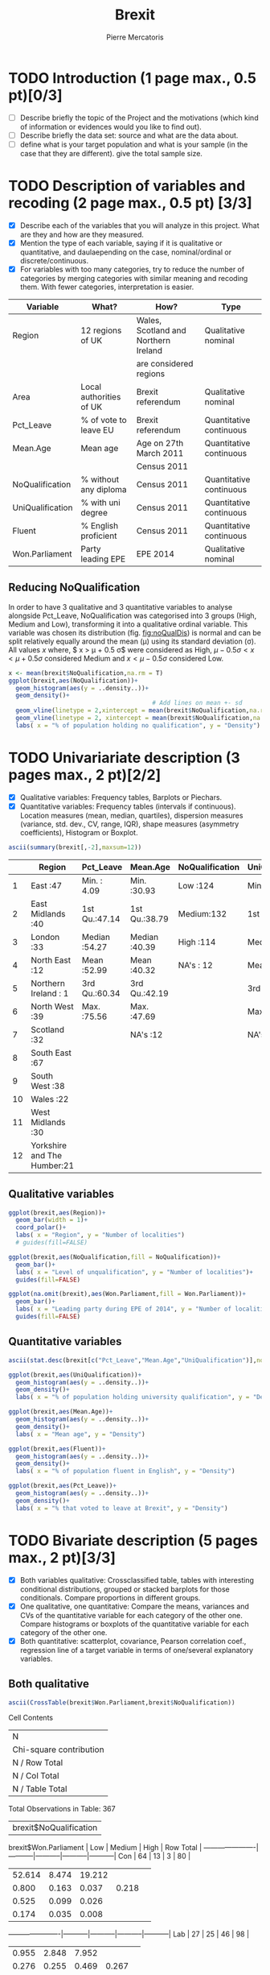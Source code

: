#+TITLE: Brexit
#+AUTHOR: Pierre Mercatoris
#+PROPERTY: header-args:R  :session *brexit*
#+PROPERTY: header-args cache yes 
#+PROPERTY: header-args exports results
#+OPTIONS: ^:nil

#+BEGIN_SRC R :exports none
  rm(list = ls())
  library(ggplot2)
  library(pastecs)
  library(ascii)
  library(GGally)
                                          # allows to export tables to org
  options(asciiType="org")
  brexit <- read.csv("data/DataBrexit.csv")
                                          # remove warnings from outputs
  options(warn=-1)
                                          # options(warn=0)
#+END_SRC

#+RESULTS:
: 0

* TODO Introduction (1 page max., 0.5 pt)[0/3]
 - [ ] Describe briefly the topic of the Project and the motivations (which kind of information or evidences would you like to find out).
 - [ ] Describe briefly the data set: source and what are the data about.
 - [ ] define what is your target population and what is your sample (in the case that they are different). give the total sample size.

 
* TODO Description of variables and recoding (2 page max., 0.5 pt) [3/3]
  - [X] Describe each of the variables that you will analyze in this project. What are they and how are they measured.
  - [X] Mention the type of each variable, saying if it is qualitative or quantitative, and daulaepending on the case, nominal/ordinal or discrete/continuous.
  - [X] For variables with too many categories, try to reduce the number of categories by merging categories with similar meaning and recoding them. With fewer categories, interpretation is easier.
  
| Variable         | What?                   | How?                                 | Type                    |
|------------------+-------------------------+--------------------------------------+-------------------------|
| Region           | 12 regions of UK        | Wales, Scotland and Northern Ireland | Qualitative nominal     |
|                  |                         | are considered regions               |                         |
| Area             | Local authorities of UK | Brexit referendum                    | Qualitative nominal     |
| Pct_Leave        | % of vote to leave EU   | Brexit referendum                    | Quantitative continuous |
| Mean.Age         | Mean age                | Age on 27th March 2011               | Quantitative continuous |
|                  |                         | Census 2011                          |                         |
| NoQualification  | % without any diploma   | Census 2011                          | Quantitative continuous |
| UniQualification | % with uni degree       | Census 2011                          | Quantitative continuous |
| Fluent           | % English proficient    | Census 2011                          | Quantitative continuous |
| Won.Parliament   | Party leading EPE       | EPE 2014                             | Qualitative nominal     |

** Reducing NoQualification

In order to have 3 qualitative and 3 quantitative variables to analyse alongside Pct_Leave, NoQualification was categorised into 3 groups (High, Medium and Low), transforming it into a qualitative ordinal variable. This variable was chosen its distribution (fig. [[fig:noQualDis]]) is normal and can be split relatively equally around the mean (\mu) using its standard deviation (\sigma). All values $x$ where, $ x > \mu + 0.5 \sigma$ were considered as High, $\mu - 0.5 \sigma < x < \mu + 0.5 \sigma$ considered Medium and $x < \mu - 0.5 \sigma$ considered Low.  

#+BEGIN_SRC R :results output graphics :file "./pictures/noQualDis.svg" 
  x <- mean(brexit$NoQualification,na.rm = T)
  ggplot(brexit,aes(NoQualification))+
    geom_histogram(aes(y = ..density..))+
    geom_density()+
                                          # Add lines on mean +- sd
    geom_vline(linetype = 2,xintercept = mean(brexit$NoQualification,na.rm = T)+0.5*sd(brexit$NoQualification,na.rm = T),color="red")+
    geom_vline(linetype = 2, xintercept = mean(brexit$NoQualification,na.rm = T)-0.5*sd(brexit$NoQualification,na.rm = T),color="red")+
    labs( x = "% of population holding no qualification", y = "Density")

#+END_SRC

#+NAME: fig:noQualDis
#+CAPTION: Density plot and histogram of the % of the population holding no qualification. The red dotted lines show the split for the reduction to High, Medium, Low.
#+RESULTS:
[[file:./pictures/noQualDis.svg]]

#+BEGIN_SRC R :exports none
  # categorise the data and label it
  brexit$NoQualification <- cut(brexit$NoQualification,c(0,mean(brexit$NoQualification,na.rm = T)-0.5*sd(brexit$NoQualification,na.rm = T),mean(brexit$NoQualification,na.rm = T)+0.5*sd(brexit$NoQualification,na.rm = T),max(brexit$NoQualification,na.rm=T)),labels=c("Low","Medium","High"))
  head(brexit$NoQualification)
#+END_SRC

#+RESULTS:
| Medium |
| Medium |
| Medium |
| High   |
| Low    |
| Low    |

* TODO Univariariate description (3 pages max., 2 pt)[2/2]
   - [X] Qualitative variables: Frequency tables, Barplots or Piechars.
   - [X] Quantitative variables: Frequency tables (intervals if continuous). Location measures (mean, median, quartiles), dispersion measures (variance, std. dev., CV, range, IQR), shape measures (asymmetry coefficients), Histogram or Boxplot.

  #+BEGIN_SRC R :results output raw
    ascii(summary(brexit[,-2],maxsum=12))
  #+END_SRC

  #+RESULTS:
  |    | Region                      | Pct_Leave     | Mean.Age      | NoQualification | UniQualification | Fluent        | Won.Parliament |
  |----+-----------------------------+---------------+---------------+-----------------+------------------+---------------+----------------|
  |  1 | East                    :47 | Min.   : 4.09 | Min.   :30.93 | Low   :124      | Min.   :14.00    | Min.   :59.00 | Con : 84       |
  |  2 | East Midlands           :40 | 1st Qu.:47.14 | 1st Qu.:38.79 | Medium:132      | 1st Qu.:22.00    | 1st Qu.:92.00 | Lab :100       |
  |  3 | London                  :33 | Median :54.27 | Median :40.39 | High  :114      | Median :26.00    | Median :96.00 | LD  :  4       |
  |  4 | North East              :12 | Mean   :52.99 | Mean   :40.32 | NA's  : 12      | Mean   :26.68    | Mean   :93.63 | SNP : 16       |
  |  5 | Northern Ireland        : 1 | 3rd Qu.:60.34 | 3rd Qu.:42.19 |                 | 3rd Qu.:31.00    | 3rd Qu.:98.00 | UKIP:173       |
  |  6 | North West              :39 | Max.   :75.56 | Max.   :47.69 |                 | Max.   :54.00    | Max.   :99.00 | NA's:  5       |
  |  7 | Scotland                :32 |               | NA's   :12    |                 | NA's   :12       | NA's   :12    |                |
  |  8 | South East              :67 |               |               |                 |                  |               |                |
  |  9 | South West              :38 |               |               |                 |                  |               |                |
  | 10 | Wales                   :22 |               |               |                 |                  |               |                |
  | 11 | West Midlands           :30 |               |               |                 |                  |               |                |
  | 12 | Yorkshire and The Humber:21 |               |               |                 |                  |               |                |

** Qualitative variables


#+BEGIN_SRC R :results output graphics :file "./pictures/regionPie.svg"
  ggplot(brexit,aes(Region))+
    geom_bar(width = 1)+
    coord_polar()+
    labs( x = "Region", y = "Number of localities")
    # guides(fill=FALSE)
#+END_SRC

#+RESULTS:
[[file:./pictures/regionPie.svg]]

#+BEGIN_SRC R  :results output graphics :file "./pictures/noQualBar.svg"
  ggplot(brexit,aes(NoQualification,fill = NoQualification))+
    geom_bar()+
    labs( x = "Level of unqualification", y = "Number of localities")+
    guides(fill=FALSE)
#+END_SRC

#+RESULTS:
[[file:./pictures/noQualBar.svg]]

#+BEGIN_SRC R  :results graphics :file "./pictures/epeBar.svg"
  ggplot(na.omit(brexit),aes(Won.Parliament,fill = Won.Parliament))+
    geom_bar()+
    labs( x = "Leading party during EPE of 2014", y = "Number of localities")+
    guides(fill=FALSE)

#+END_SRC

#+RESULTS:
[[file:./pictures/epeBar.svg]]

** Quantitative variables
#+BEGIN_SRC R :results output raw 
ascii(stat.desc(brexit[c("Pct_Leave","Mean.Age","UniQualification")],norm = TRUE, p = 0.95))
#+END_SRC

#+RESULTS:
|              | Pct_Leave | Mean.Age | UniQualification |
|--------------+-----------+----------+------------------|
| nbr.val      |    382.00 |   370.00 |           370.00 |
| nbr.null     |      0.00 |     0.00 |             0.00 |
| nbr.na       |      0.00 |    12.00 |            12.00 |
| min          |      4.09 |    30.93 |            14.00 |
| max          |     75.56 |    47.69 |            54.00 |
| range        |     71.47 |    16.75 |            40.00 |
| sum          |  20241.80 | 14918.74 |          9873.00 |
| median       |     54.27 |    40.39 |            26.00 |
| mean         |     52.99 |    40.32 |            26.68 |
| SE.mean      |      0.55 |     0.15 |             0.38 |
| CI.mean.0.95 |      1.08 |     0.29 |             0.74 |
| var          |    114.42 |     8.08 |            52.93 |
| std.dev      |     10.70 |     2.84 |             7.28 |
| coef.var     |      0.20 |     0.07 |             0.27 |
| skewness     |     -0.82 |    -0.33 |             0.93 |
| skew.2SE     |     -3.30 |    -1.30 |             3.67 |
| kurtosis     |      1.09 |     0.37 |             1.16 |
| kurt.2SE     |      2.19 |     0.73 |             2.30 |
| normtest.W   |      0.96 |     0.99 |             0.95 |
| normtest.p   |      0.00 |     0.01 |             0.00 |

#+BEGIN_SRC R :results graphics :file "./pictures/uniQualDis.svg"
  ggplot(brexit,aes(UniQualification))+
    geom_histogram(aes(y = ..density..))+
    geom_density()+
    labs( x = "% of population holding university qualification", y = "Density")
#+END_SRC

#+NAME: graphic1
#+CAPTION: Hello
#+RESULTS:
[[file:./pictures/uniQualDis.svg]]

#+BEGIN_SRC R :results graphics :file "./pictures/ageDis.svg"
  ggplot(brexit,aes(Mean.Age))+
    geom_histogram(aes(y = ..density..))+
    geom_density()+
    labs( x = "Mean age", y = "Density")
#+END_SRC

#+RESULTS:
[[file:./pictures/ageDis.svg]]

#+BEGIN_SRC R :results graphics :file "./pictures/fluentDis.svg"
  ggplot(brexit,aes(Fluent))+
    geom_histogram(aes(y = ..density..))+
    geom_density()+
    labs( x = "% of population fluent in English", y = "Density")

#+END_SRC

#+RESULTS:
[[file:./pictures/fluentDis.svg]]

#+BEGIN_SRC R  :results graphics :file "./pictures/leavePctDis.svg"
  ggplot(brexit,aes(Pct_Leave))+
    geom_histogram(aes(y = ..density..))+
    geom_density()+
    labs( x = "% that voted to leave at Brexit", y = "Density")
#+END_SRC

#+RESULTS:
[[file:./pictures/leavePctDis.svg]]

* TODO Bivariate description (5 pages max., 2 pt)[3/3]

 - [X] Both variables qualitative: Crossclassified table, tables with interesting conditional distributions, grouped or stacked barplots for those conditionals. Compare proportions in different groups.
 - [X] One qualitative, one quantitative: Compare the means, variances and CVs of the quantitative variable for each category of the other one. Compare histograms or boxplots of the quantitative variable for each category of the other one.
 - [X] Both quantitative: scatterplot, covariance, Pearson correlation coef., regression line of a target variable in terms of one/several explanatory variables.

** Both qualitative 

#+BEGIN_SRC R :results output raw
  ascii(CrossTable(brexit$Won.Parliament,brexit$NoQualification))
#+END_SRC

#+RESULTS:

 
   Cell Contents
|-------------------------|
|                       N |
| Chi-square contribution |
|           N / Row Total |
|           N / Col Total |
|         N / Table Total |
|-------------------------|

 
Total Observations in Table:  367 

 
                      | brexit$NoQualification 
brexit$Won.Parliament |       Low |    Medium |      High | Row Total | 
----------------------|-----------|-----------|-----------|-----------|
                  Con |        64 |        13 |         3 |        80 | 
                      |    52.614 |     8.474 |    19.212 |           | 
                      |     0.800 |     0.163 |     0.037 |     0.218 | 
                      |     0.525 |     0.099 |     0.026 |           | 
                      |     0.174 |     0.035 |     0.008 |           | 
----------------------|-----------|-----------|-----------|-----------|
                  Lab |        27 |        25 |        46 |        98 | 
                      |     0.955 |     2.848 |     7.952 |           | 
                      |     0.276 |     0.255 |     0.469 |     0.267 | 
                      |     0.221 |     0.191 |     0.404 |           | 
                      |     0.074 |     0.068 |     0.125 |           | 
----------------------|-----------|-----------|-----------|-----------|
                   LD |         1 |         1 |         1 |         3 | 
                      |     0.000 |     0.005 |     0.005 |           | 
                      |     0.333 |     0.333 |     0.333 |     0.008 | 
                      |     0.008 |     0.008 |     0.009 |           | 
                      |     0.003 |     0.003 |     0.003 |           | 
----------------------|-----------|-----------|-----------|-----------|
                  SNP |         2 |         5 |         9 |        16 | 
                      |     2.071 |     0.089 |     3.268 |           | 
                      |     0.125 |     0.312 |     0.562 |     0.044 | 
                      |     0.016 |     0.038 |     0.079 |           | 
                      |     0.005 |     0.014 |     0.025 |           | 
----------------------|-----------|-----------|-----------|-----------|
                 UKIP |        28 |        87 |        55 |       170 | 
                      |    14.385 |    11.415 |     0.091 |           | 
                      |     0.165 |     0.512 |     0.324 |     0.463 | 
                      |     0.230 |     0.664 |     0.482 |           | 
                      |     0.076 |     0.237 |     0.150 |           | 
----------------------|-----------|-----------|-----------|-----------|
         Column Total |       122 |       131 |       114 |       367 | 
                      |     0.332 |     0.357 |     0.311 |           | 
----------------------|-----------|-----------|-----------|-----------|

 
- 64
- 0.8
- 0.524590163934426
- 0.174386920980926

 
   Cell Contents
|-------------------------|
|                       N |
| Chi-square contribution |
|           N / Row Total |
|           N / Col Total |
|         N / Table Total |
|-------------------------|

 
Total Observations in Table:  367 

 
                      | brexit$NoQualification 
brexit$Won.Parliament |       Low |    Medium |      High | Row Total | 
----------------------|-----------|-----------|-----------|-----------|
                  Con |        64 |        13 |         3 |        80 | 
                      |    52.614 |     8.474 |    19.212 |           | 
                      |     0.800 |     0.163 |     0.037 |     0.218 | 
                      |     0.525 |     0.099 |     0.026 |           | 
                      |     0.174 |     0.035 |     0.008 |           | 
----------------------|-----------|-----------|-----------|-----------|
                  Lab |        27 |        25 |        46 |        98 | 
                      |     0.955 |     2.848 |     7.952 |           | 
                      |     0.276 |     0.255 |     0.469 |     0.267 | 
                      |     0.221 |     0.191 |     0.404 |           | 
                      |     0.074 |     0.068 |     0.125 |           | 
----------------------|-----------|-----------|-----------|-----------|
                   LD |         1 |         1 |         1 |         3 | 
                      |     0.000 |     0.005 |     0.005 |           | 
                      |     0.333 |     0.333 |     0.333 |     0.008 | 
                      |     0.008 |     0.008 |     0.009 |           | 
                      |     0.003 |     0.003 |     0.003 |           | 
----------------------|-----------|-----------|-----------|-----------|
                  SNP |         2 |         5 |         9 |        16 | 
                      |     2.071 |     0.089 |     3.268 |           | 
                      |     0.125 |     0.312 |     0.562 |     0.044 | 
                      |     0.016 |     0.038 |     0.079 |           | 
                      |     0.005 |     0.014 |     0.025 |           | 
----------------------|-----------|-----------|-----------|-----------|
                 UKIP |        28 |        87 |        55 |       170 | 
                      |    14.385 |    11.415 |     0.091 |           | 
                      |     0.165 |     0.512 |     0.324 |     0.463 | 
                      |     0.230 |     0.664 |     0.482 |           | 
                      |     0.076 |     0.237 |     0.150 |           | 
----------------------|-----------|-----------|-----------|-----------|
         Column Total |       122 |       131 |       114 |       367 | 
                      |     0.332 |     0.357 |     0.311 |           | 
----------------------|-----------|-----------|-----------|-----------|

 
- 64
- 0.8
- 0.524590163934426
- 0.174386920980926

 
   Cell Contents
|-------------------------|
|                       N |
| Chi-square contribution |
|           N / Row Total |
|           N / Col Total |
|         N / Table Total |
|-------------------------|NoQualificaiton

 
Total Observations in Table:  367 

 
                      | brexit$NoQualification 
brexit$Won.Parliament |       Low |    Medium |      High | Row Total | 
----------------------|-----------|-----------|-----------|-----------|
                  Con |        64 |        13 |         3 |        80 | 
                      |    52.614 |     8.474 |    19.212 |           | 
                      |     0.800 |     0.163 |     0.037 |     0.218 | 
                      |     0.525 |     0.099 |     0.026 |           | 
                      |     0.174 |     0.035 |     0.008 |           | 
----------------------|-----------|-----------|-----------|-----------|
                  Lab |        27 |        25 |        46 |        98 | 
                      |     0.955 |     2.848 |     7.952 |           | 
                      |     0.276 |     0.255 |     0.469 |     0.267 | 
                      |     0.221 |     0.191 |     0.404 |           | 
                      |     0.074 |     0.068 |     0.125 |           | 
----------------------|-----------|-----------|-----------|-----------|
                   LD |         1 |         1 |         1 |         3 | 
                      |     0.000 |     0.005 |     0.005 |           | 
                      |     0.333 |     0.333 |     0.333 |     0.008 | 
                      |     0.008 |     0.008 |     0.009 |           | 
                      |     0.003 |     0.003 |     0.003 |           | 
----------------------|-----------|-----------|-----------|-----------|
                  SNP |         2 |         5 |         9 |        16 | 
                      |     2.071 |     0.089 |     3.268 |           | 
                      |     0.125 |     0.312 |     0.562 |     0.044 | 
                      |     0.016 |     0.038 |     0.079 |           | 
                      |     0.005 |     0.014 |     0.025 |           | 
----------------------|-----------|-----------|-----------|-----------|
                 UKIP |        28 |        87 |        55 |       170 | 
                      |    14.385 |    11.415 |     0.091 |           | 
                      |     0.165 |     0.512 |     0.324 |     0.463 | 
                      |     0.230 |     0.664 |     0.482 |           | 
                      |     0.076 |     0.237 |     0.150 |           | 
----------------------|-----------|-----------|-----------|-----------|
         Column Total |       122 |       131 |       114 |       367 | 
                      |     0.332 |     0.357 |     0.311 |           | 
----------------------|-----------|-----------|-----------|-----------|

#+BEGIN_SRC R :exports results :results output raw
  ascii(ftable(table(brexit$Won.Parliament,brexit$NoQualification)))

#+END_SRC

#+RESULTS:
|      |   | Low | Medium | High |
|------+---+-----+--------+------|
|      |   |     |        |      |
| Con  |   |  64 |     13 |    3 |
| Lab  |   |  27 |     25 |   46 |
| LD   |   |   1 |      1 |    1 |
| SNP  |   |   2 |      5 |    9 |
| UKIP |   |  28 |     87 |   55 |

#+BEGIN_SRC R :results graphics :file "./pictures/epeNoQualBar.svg"
  ggplot(na.omit(brexit),aes(Won.Parliament))+
    geom_bar(aes(fill = NoQualification),position="fill")+
    theme(axis.text.x = element_text(angle = 90, hjust = 1))
#+END_SRC

#+RESULTS:
[[file:./pictures/epeNoQualBar.svg]]
 
#+BEGIN_SRC R :results graphics :file "./pictures/epeRegionBar.svg"
  ggplot(na.omit(brexit),aes(Region))+
    geom_bar(aes(fill = Won.Parliament),position="fill")+
    theme(axis.text.x = element_text(angle = 90, hjust = 1))
#+END_SRC

#+RESULTS:
[[file:./pictures/epeRegionBar.svg]]

#+BEGIN_SRC R :results graphics :file "./pictures/noQualRegionBar.svg"
  ggplot(na.omit(brexit),aes(Region))+
    geom_bar(aes(fill = NoQualification),position="fill")+
    theme(axis.text.x = element_text(angle = 90, hjust = 1))
#+END_SRC

#+RESULTS:
[[file:./pictures/noQualRegionBar.svg]]


** Qualitative and Quantitative

#+BEGIN_SRC R :results graphics :file "./pictures/QualQuanMatrics.svg"

  plotList <- list()
  for (i in 1:12) {
    plotList[[i]] <- ggally_text(paste("Plot #", i, sep = ""))
  }
  plotList[[1]] <- ggplot(na.omit(brexit),aes(Region,Pct_Leave))+
    geom_boxplot()+
    geom_hline(linetype = 2,yintercept = 50,color="red")+
    theme(axis.text.x = element_text(angle = 90, hjust = 1))

  plotList[[4]] <- ggplot(na.omit(brexit),aes(Region,Mean.Age))+
    geom_boxplot()+
    theme(axis.text.x = element_text(angle = 90, hjust = 1))

  plotList[[7]] <- ggplot(na.omit(brexit),aes(Region,UniQualification))+
    geom_boxplot()+
    theme(axis.text.x = element_text(angle = 90, hjust = 1))

  plotList[[10]] <- ggplot(na.omit(brexit),aes(Region,Fluent))+
    geom_boxplot()+
    theme(axis.text.x = element_text(angle = 90, hjust = 1))

  plotList[[2]] <- ggplot(na.omit(brexit),aes(NoQualification,Pct_Leave))+
    geom_boxplot()+
    geom_hline(linetype = 2,yintercept = 50,color="red")+
    theme(axis.text.x = element_text(angle = 90, hjust = 1))

  plotList[[5]] <- ggplot(na.omit(brexit),aes(NoQualification,Mean.Age))+
    geom_boxplot()+
    theme(axis.text.x = element_text(angle = 90, hjust = 1))

  plotList[[8]] <- ggplot(na.omit(brexit),aes(NoQualification,UniQualification))+
    geom_boxplot()+
    theme(axis.text.x = element_text(angle = 90, hjust = 1))

  plotList[[11]] <- ggplot(na.omit(brexit),aes(NoQualification,Fluent))+
    geom_boxplot()+
    theme(axis.text.x = element_text(angle = 90, hjust = 1))
    
  plotList[[3]] <- ggplot(na.omit(brexit),aes(Won.Parliament,Pct_Leave))+
    geom_boxplot()+
    geom_hline(linetype = 2,yintercept = 50,color="red")+
    theme(axis.text.x = element_text(angle = 90, hjust = 1))

  plotList[[6]] <- ggplot(na.omit(brexit),aes(Won.Parliament,Mean.Age))+
    geom_boxplot()+
    theme(axis.text.x = element_text(angle = 90, hjust = 1))

  plotList[[9]] <- ggplot(na.omit(brexit),aes(Won.Parliament,UniQualification))+
    geom_boxplot()+
    theme(axis.text.x = element_text(angle = 90, hjust = 1))

  plotList[[12]] <- ggplot(na.omit(brexit),aes(Won.Parliament,Fluent))+
    geom_boxplot()+
    theme(axis.text.x = element_text(angle = 90, hjust = 1))

  pm <- ggmatrix(
    plotList,
    nrow = 4, ncol = 3,
    yAxisLabels = c("Pct_Leave", "Mean.Age", "UniQualification","Fluent"),
    xAxisLabels = c("Region","NoQualification", "Won.Parliament"),
    title = "Matrix Title"
  )
  pm
#+END_SRC

#+RESULTS:
file:./pictures/QualQuanMatrics.svg

** Both quantitative 

#+BEGIN_SRC R :results graphics :file "./pictures/QuanMatrics.svg"
ggscatmat(brexit,columns = c ("Pct_Leave","Mean.Age","Fluent","UniQualification"),alpha = 0.5)  
#+END_SRC

#+RESULTS:
[[file:./pictures/QuanMatrics.svg]]

* TODO Inference (2 pages max., 1 pt)[0/4]
 - [ ] Confidence interval for a difference of two proportion.
 - [ ] Hypothesis testing for the equality of two proportions.
 - [ ] Confidence interval for a difference of two means.
 - [ ] Hypothesis testing for equality of two means.
 
** London lower UKIP than...

* TODO Sampling (2 pages max., 1.5 pt)[0/2]
 - [ ] Treat your data as the population of interest and take a stratified sample using as strata the categories of one of the qualitative variable and applying simple random sampling within each strata. You first need to decide the total sample size. Secondly, you need to allocate this total sample size in the strata. Comment on the common methods for sample allocation that exist in the literature. Select your preferred method (justify your decision) and obtain the sample size within each stratum.
 - [ ] With the sample drawn in 7.1, estimate unbiasedly the population mean of a quantitative variable of interest. Estimate unbiasedly the population proportion of a qualitative variable. With the sample drawn in 7.1, estimate unbiasedly the means of a quantitative variable of interest for each stratum. Estimate unbiasedly the proportion of a qualitative variable for each stratum.
 - use random sample

* TODO Model selection (1 page max., 1 pt)[0/3]
 - [ ] Select the best probability distribution for at least one variable of interest. You might need to take some transformation (e.g. log).
 - [ ] Estimate the parameters of the distribution by the method of moments or by maximum likelihood.

* TODO Conclusions (2 pages max., 1.5 pt)[0/2]
 - [ ] Summarize the most important conclusions of your analyses.
 - [ ] Mention limitations and possible extensions of this project.

* References (if needed)
  List of documents referred to in the text of the report.
  


* IMPORTANT REMARKS:
- Free statistical analysis: Additional statistical analyses selected by the student that do not fit in the general structure listed above might be included. The maximum pages for this additional material will be 3. This material will be evaluated with a maximum of 2 additional points only if it is reasonable, correct and related with this subject.
- All tables, plots and statistical procedures must be clearly described (what are you doing, what is it in the x and y axis, etc) and conclusions (interesting or useful information) must be drawn from all of them. Tables and figures without any comment must be removed from the project report. If new plots that are different from those studied in class are included, they must be very clearly explained.
- These projects will be carefully read and graded. The redaction of the report must be original (do not copy any paragraph from any source unless you explicitly acknowledged it by including a reference to the original source). English expression must be understandable and clean of typos or grammar errors (e.g. –s in third person singular).
- Do not include the whole list of data in the Project report.



